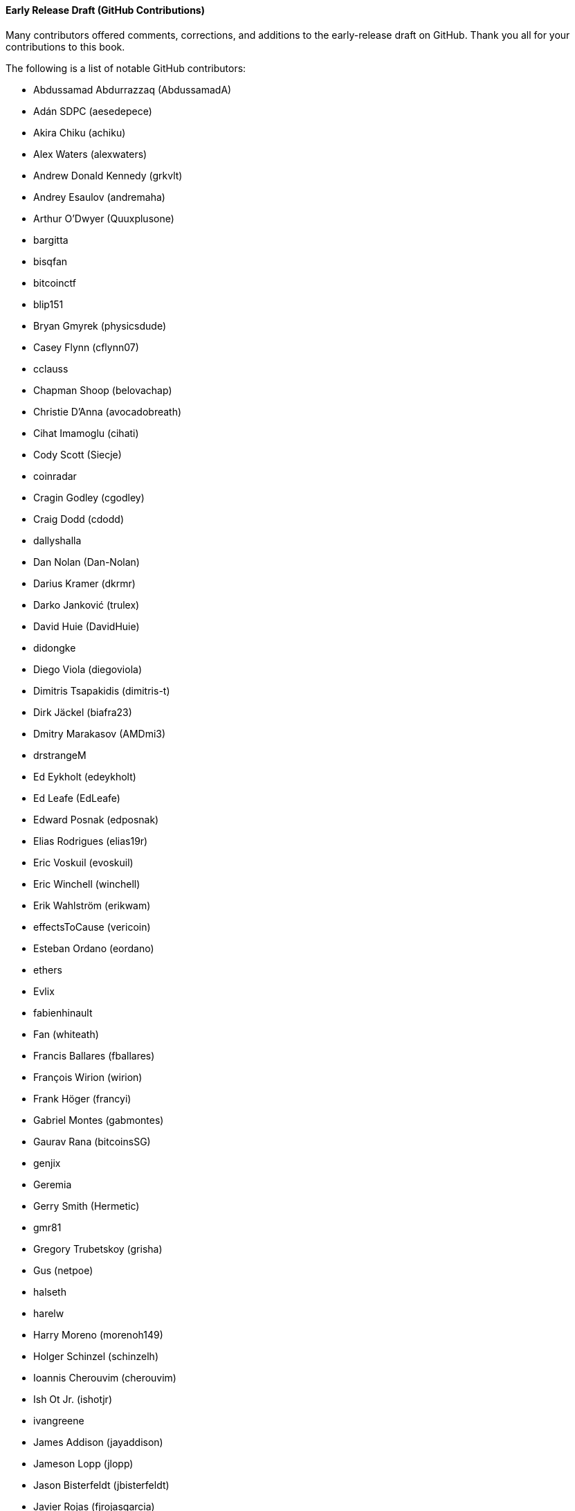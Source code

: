 [[github_contrib]]
==== Early Release Draft (GitHub Contributions)

Many contributors offered comments, corrections, and additions to the early-release draft on GitHub. Thank you all for your contributions to this book.

The following is a list of notable GitHub contributors:

* Abdussamad Abdurrazzaq (AbdussamadA)
* Adán SDPC (aesedepece)
* Akira Chiku (achiku)
* Alex Waters (alexwaters)
* Andrew Donald Kennedy (grkvlt)
* Andrey Esaulov (andremaha)
* Arthur O'Dwyer (Quuxplusone)
* bargitta
* bisqfan
* bitcoinctf
* blip151
* Bryan Gmyrek (physicsdude)
* Casey Flynn (cflynn07)
* cclauss
* Chapman Shoop (belovachap)
* Christie D'Anna (avocadobreath)
* Cihat Imamoglu (cihati)
* Cody Scott (Siecje)
* coinradar
* Cragin Godley (cgodley)
* Craig Dodd (cdodd)
* dallyshalla
* Dan Nolan (Dan-Nolan)
* Darius Kramer (dkrmr)
* Darko Janković (trulex)
* David Huie (DavidHuie)
* didongke
* Diego Viola (diegoviola)
* Dimitris Tsapakidis (dimitris-t)
* Dirk Jäckel (biafra23)
* Dmitry Marakasov (AMDmi3)
* drstrangeM
* Ed Eykholt (edeykholt)
* Ed Leafe (EdLeafe)
* Edward Posnak (edposnak)
* Elias Rodrigues (elias19r)
* Eric Voskuil (evoskuil)
* Eric Winchell (winchell)
* Erik Wahlström (erikwam)
* effectsToCause (vericoin)
* Esteban Ordano (eordano)
* ethers
* Evlix
* fabienhinault
* Fan (whiteath)
* Francis Ballares (fballares)
* François Wirion (wirion)
* Frank Höger (francyi)
* Gabriel Montes (gabmontes)
* Gaurav Rana (bitcoinsSG)
* genjix
* Geremia
* Gerry Smith (Hermetic)
* gmr81
* Gregory Trubetskoy (grisha)
* Gus (netpoe)
* halseth
* harelw
* Harry Moreno (morenoh149)
* Holger Schinzel (schinzelh)
* Ioannis Cherouvim (cherouvim)
* Ish Ot Jr. (ishotjr)
* ivangreene
* James Addison (jayaddison)
* Jameson Lopp (jlopp)
* Jason Bisterfeldt (jbisterfeldt)
* Javier Rojas (fjrojasgarcia)
* Jordan Baczuk (JBaczuk)
* Jeremy Bokobza (bokobza)
* JerJohn15
* Jimmy DeSilva (jimmydesilva)
* Jo Wo (jowo-io)
* Joe Bauers (joebauers)
* joflynn
* Johnson Lau (jl2012)
* Jonathan Cross (jonathancross)
* Jorgeminator
* jwbats
* Kai Bakker (kaibakker)
* kollokollo
* lightningnetworkstores
* lilianrambu
* Liu Yue (lyhistory)
* Lucas Betschart (lclc)
* Magomed Aliev (30mb1)
* Mai-Hsuan Chia (mhchia)
* Marco Falke (MarcoFalke)
* María Martín (mmartinbar)
* Mark Pors (pors)
* Martin Harrigan (harrigan)
* Martin Vseticka (MartyIX)
* Marzig (marzig76)
* Matt McGivney (mattmcgiv)
* Maximilian Reichel (phramz)
* Michalis Kargakis (kargakis)
* Michael C. Ippolito (michaelcippolito)
* Michael Newman (michaelbnewman)
* Mihail Russu (MihailRussu)
* Minh T. Nguyen (enderminh)
* montvid
* Morfies (morfies)
* Nagaraj Hubli (nagarajhubli)
* Nekomata (nekomata-3)
* nekonenene
* Nhan Vu (jobnomade)
* Nicholas Chen (nickycutesc)
* Omar Boukli-Hacene (oboukli)
* Parzival (Parz-val)
* Philipp Gille (philippgille)
* ratijas
* Reproducibility Matters (TheCharlatan)
* Reuben Thomas (rrthomas)
* Robert Furse (Rfurse)
* Roberto Mannai (robermann)
* Richard Kiss (richardkiss)
* rszheng
* Ruben Alexander (hizzvizz)
* Sam Ritchie (sritchie)
* Sanjay Sanathanan (sanjays95)
* Sebastian Falbesoner (theStack)
* Sergej Kotliar (ziggamon)
* Seiichi Uchida (topecongiro)
* shaysw
* Simon de la Rouviere (simondlr)
* Stacie (staciewaleyko)
* Stephan Oeste (Emzy)
* Stéphane Roche (Janaka-Steph)
* takaya-imai
* Thiago Arrais (thiagoarrais)
* Thomas Kerin (afk11)
* Tochi Obudulu (tochicool)
* venzen
* Vijay Chavda (VijayChavda)
* Vincent Déniel (vincentdnl)
* weinim
* wenzhenxiang
* Will Binns (wbnns)
* wintercooled
* wjx
* Wojciech Langiewicz (wlk)
* Yancy Ribbens (yancyribbens)
* yjjnls
* Yoshimasa Tanabe (emag)
* yuntai
* yurigeorgiev4
* Zheng Jia (zhengjia)((("", startref="acknowledge0")))
